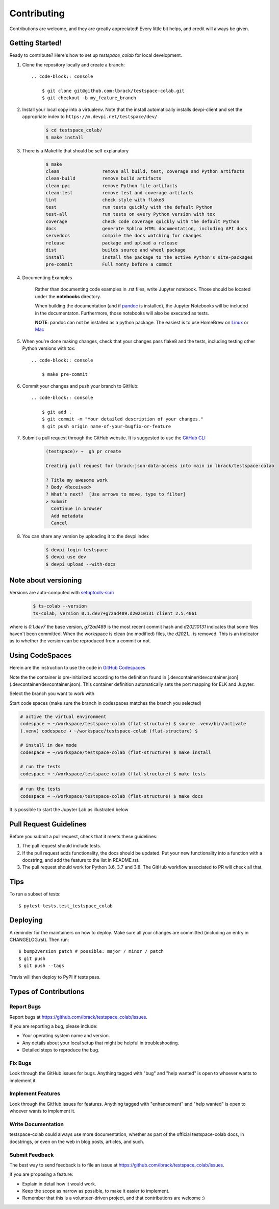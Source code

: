 .. highlight:: shell

============
Contributing
============

Contributions are welcome, and they are greatly appreciated! Every little bit
helps, and credit will always be given.

Getting Started!
----------------

Ready to contribute? Here's how to set up `testspace_colab` for local development.

1. Clone the repository locally and create a branch::

    .. code-block:: console

        $ git clone git@github.com:lbrack/testspace-colab.git
        $ git checkout -b my_feature_branch

2. Install your local copy into a virtualenv. Note that the install
   automatically installs devpi-client and set the appropriate index
   to ``https://m.devpi.net/testspace/dev/``

    .. code-block:: console

        $ cd testspace_colab/
        $ make install

3. There is a Makefile that should be self explanatory

    .. code-block:: console

        $ make
        clean                remove all build, test, coverage and Python artifacts
        clean-build          remove build artifacts
        clean-pyc            remove Python file artifacts
        clean-test           remove test and coverage artifacts
        lint                 check style with flake8
        test                 run tests quickly with the default Python
        test-all             run tests on every Python version with tox
        coverage             check code coverage quickly with the default Python
        docs                 generate Sphinx HTML documentation, including API docs
        servedocs            compile the docs watching for changes
        release              package and upload a release
        dist                 builds source and wheel package
        install              install the package to the active Python's site-packages
        pre-commit           Full monty before a commit

4. Documenting Examples

    Rather than documenting code examples in .rst files, write Jupyter notebook.
    Those should be located under the **notebooks** directory.

    When building the documentation (and if `pandoc <https://pandoc.org/installing.html>`_
    is installed), the Jupyter Notebooks will be included in the documentaton.
    Furthermore, those notebooks will also be executed as tests.

    **NOTE**: pandoc can not be installed as a python package. The easiest is to use
    HomeBrew on `Linux <https://docs.brew.sh/Homebrew-on-Linux>`_ or
    `Mac <https://docs.brew.sh/Installation>`_


5. When you're done making changes, check that your changes pass flake8 and the
   tests, including testing other Python versions with tox::

    .. code-block:: console

        $ make pre-commit

6. Commit your changes and push your branch to GitHub::

    .. code-block:: console

        $ git add .
        $ git commit -m "Your detailed description of your changes."
        $ git push origin name-of-your-bugfix-or-feature

7. Submit a pull request through the GitHub website. It is suggested to use the
   `GitHub CLI <https://github.com/cli/cli/blob/trunk/docs/install_linux.md>`_

    .. code-block:: console

        (testspace)⚡ ⇒  gh pr create

        Creating pull request for lbrack:json-data-access into main in lbrack/testspace-colab

        ? Title my awesome work
        ? Body <Received>
        ? What's next?  [Use arrows to move, type to filter]
        > Submit
          Continue in browser
          Add metadata
          Cancel

8. You can share any version by uploading it to the devpi index

    .. code-block:: console

        $ devpi login testspace
        $ devpi use dev
        $ devpi upload --with-docs

Note about versioning
---------------------

Versions are auto-computed with `setuptools-scm <https://pypi.org/project/setuptools-scm/>`_

    .. code-block:: console

        $ ts-colab --version
        ts-colab, version 0.1.dev7+g72ad489.d20210131 client 2.5.4061

where is *0.1.dev7* the base version, *g72ad489* is the most recent commit hash
and *d20210131* indicates that some files haven't been committed. When the workspace
is clean (no modified) files, the *d2021...* is removed. This is an indicator as to
whether the version can be reproduced from a commit or not.

Using CodeSpaces
----------------

Herein are the instruction to use the code in `GitHub Codespaces <https://github.com/features/codespaces>`_

Note the the container is pre-initialized according to the definition found in
[.devcontainer/devcontainer.json](.devcontainer/devcontainer.json). This container definition
automatically sets the port mapping for ELK and Jupyter.

Select the branch you want to work with

.. image:: _static/contributions/branch-selection.png

Start code spaces (make sure the branch in codespaces matches the branch you selected)

.. code-block:: console

    # active the virtual environment
    codespace ➜ ~/workspace/testspace-colab (flat-structure) $ source .venv/bin/activate
    (.venv) codespace ➜ ~/workspace/testspace-colab (flat-structure) $

    # install in dev mode
    codespace ➜ ~/workspace/testspace-colab (flat-structure) $ make install

    # run the tests
    codespace ➜ ~/workspace/testspace-colab (flat-structure) $ make tests

.. image:: _static/contributions/codespaces-test.png

.. code-block:: console

    # run the tests
    codespace ➜ ~/workspace/testspace-colab (flat-structure) $ make docs

.. image:: _static/contributions/codespaces-docs.png

It is possible to start the Jupyter Lab as illustrated below

.. image:: _static/contributions/code-space-jupyter.png



Pull Request Guidelines
-----------------------

Before you submit a pull request, check that it meets these guidelines:

1. The pull request should include tests.
2. If the pull request adds functionality, the docs should be updated. Put
   your new functionality into a function with a docstring, and add the
   feature to the list in README.rst.
3. The pull request should work for Python 3.6, 3.7 and 3.8. The GitHub
   workflow associated to PR will check all that.

Tips
----

To run a subset of tests::

$ pytest tests.test_testspace_colab


Deploying
---------

A reminder for the maintainers on how to deploy.
Make sure all your changes are committed (including an entry in CHANGELOG.rst).
Then run::

$ bump2version patch # possible: major / minor / patch
$ git push
$ git push --tags

Travis will then deploy to PyPI if tests pass.

Types of Contributions
----------------------

Report Bugs
~~~~~~~~~~~

Report bugs at https://github.com/lbrack/testspace_colab/issues.

If you are reporting a bug, please include:

* Your operating system name and version.
* Any details about your local setup that might be helpful in troubleshooting.
* Detailed steps to reproduce the bug.

Fix Bugs
~~~~~~~~

Look through the GitHub issues for bugs. Anything tagged with "bug" and "help
wanted" is open to whoever wants to implement it.

Implement Features
~~~~~~~~~~~~~~~~~~

Look through the GitHub issues for features. Anything tagged with "enhancement"
and "help wanted" is open to whoever wants to implement it.

Write Documentation
~~~~~~~~~~~~~~~~~~~

testspace-colab could always use more documentation, whether as part of the
official testspace-colab docs, in docstrings, or even on the web in blog posts,
articles, and such.

Submit Feedback
~~~~~~~~~~~~~~~

The best way to send feedback is to file an issue at https://github.com/lbrack/testspace_colab/issues.

If you are proposing a feature:

* Explain in detail how it would work.
* Keep the scope as narrow as possible, to make it easier to implement.
* Remember that this is a volunteer-driven project, and that contributions
  are welcome :)
